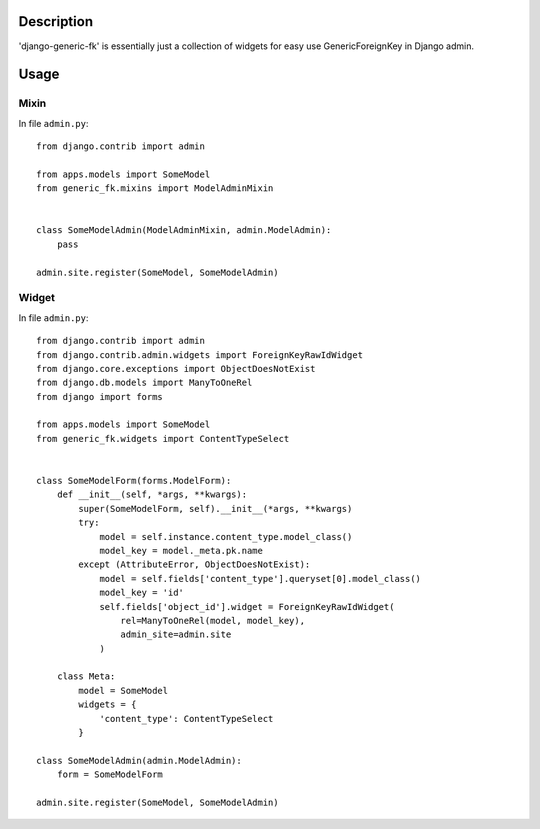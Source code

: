Description
===========

'django-generic-fk' is essentially just a collection of widgets for easy use GenericForeignKey in Django admin.

Usage
=====

Mixin
-----

In file ``admin.py``::

 from django.contrib import admin

 from apps.models import SomeModel
 from generic_fk.mixins import ModelAdminMixin


 class SomeModelAdmin(ModelAdminMixin, admin.ModelAdmin):
     pass

 admin.site.register(SomeModel, SomeModelAdmin)

Widget
------

In file ``admin.py``::

 from django.contrib import admin
 from django.contrib.admin.widgets import ForeignKeyRawIdWidget
 from django.core.exceptions import ObjectDoesNotExist
 from django.db.models import ManyToOneRel
 from django import forms

 from apps.models import SomeModel
 from generic_fk.widgets import ContentTypeSelect


 class SomeModelForm(forms.ModelForm):
     def __init__(self, *args, **kwargs):
         super(SomeModelForm, self).__init__(*args, **kwargs)
         try:
             model = self.instance.content_type.model_class()
             model_key = model._meta.pk.name
         except (AttributeError, ObjectDoesNotExist):
             model = self.fields['content_type'].queryset[0].model_class()
             model_key = 'id'
             self.fields['object_id'].widget = ForeignKeyRawIdWidget(
                 rel=ManyToOneRel(model, model_key),
                 admin_site=admin.site
             )

     class Meta:
         model = SomeModel
         widgets = {
             'content_type': ContentTypeSelect
         }

 class SomeModelAdmin(admin.ModelAdmin):
     form = SomeModelForm

 admin.site.register(SomeModel, SomeModelAdmin)
